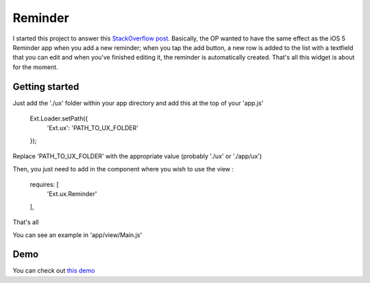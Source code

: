 Reminder
===============

I started this project to answer this `StackOverflow post`_. Basically, the OP wanted to have the same effect as the iOS 5 Reminder app when you add a new reminder; when you tap the add button, a new row is added to the list with a textfield that you can edit and when you've finished editing it, the reminder is automatically created. That's all this widget is about for the moment.

.. _`StackOverflow post`: http://stackoverflow.com/questions/8892792/sencha-touch-add-item-to-list-in-same-panel/10767182#10767182

Getting started
-----------------

Just add the './ux' folder within your app directory and add this at the top of your 'app.js'

    Ext.Loader.setPath({
        'Ext.ux':   'PATH_TO_UX_FOLDER'
    });
    
Replace 'PATH_TO_UX_FOLDER' with the appropriate value (probably './ux' or './app/ux')

Then, you just need to add in the component where you wish to use the view :

    requires: [
      'Ext.ux.Reminder'
    ],

That's all

You can see an example in 'app/view/Main.js'

Demo
-----------------

You can check out `this demo`_

.. _`this demo`: http://titouanvanbelle.fr/GitHub/Sencha/Ext.ux.Reminder/
